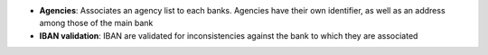 - **Agencies**: Associates an agency list to each banks. Agencies have their
  own identifier, as well as an address among those of the main bank

- **IBAN validation**: IBAN are validated for inconsistencies against the bank
  to which they are associated
